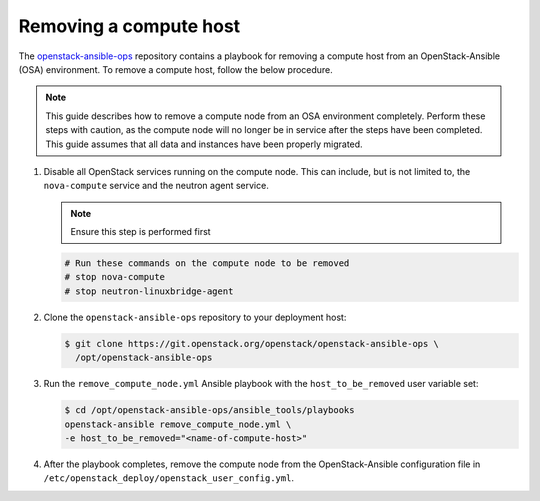 =======================
Removing a compute host
=======================

The `openstack-ansible-ops <https://git.openstack.org/cgit/openstack/openstack-ansible-ops>`_
repository contains a playbook for removing a compute host from an
OpenStack-Ansible (OSA) environment.
To remove a compute host, follow the below procedure.

.. note::

   This guide describes how to remove a compute node from an OSA environment
   completely. Perform these steps with caution, as the compute node will no
   longer be in service after the steps have been completed. This guide assumes
   that all data and instances have been properly migrated.

#. Disable all OpenStack services running on the compute node.
   This can include, but is not limited to, the ``nova-compute`` service
   and the neutron agent service.

   .. note::

     Ensure this step is performed first

   .. code-block:: console

      # Run these commands on the compute node to be removed
      # stop nova-compute
      # stop neutron-linuxbridge-agent

#. Clone the ``openstack-ansible-ops`` repository to your deployment host:

   .. code-block:: console

      $ git clone https://git.openstack.org/openstack/openstack-ansible-ops \
        /opt/openstack-ansible-ops

#. Run the ``remove_compute_node.yml`` Ansible playbook with the
   ``host_to_be_removed`` user variable set:

   .. code-block:: console

      $ cd /opt/openstack-ansible-ops/ansible_tools/playbooks
      openstack-ansible remove_compute_node.yml \
      -e host_to_be_removed="<name-of-compute-host>"

#. After the playbook completes, remove the compute node from the
   OpenStack-Ansible configuration file in
   ``/etc/openstack_deploy/openstack_user_config.yml``.
